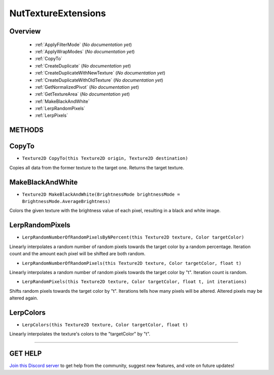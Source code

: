 ====================
NutTextureExtensions
====================

Overview
--------

    * :ref:`ApplyFilterMode` (*No documentation yet*)
    * :ref:`ApplyWrapModes` (*No documentation yet*)
    * :ref:`CopyTo`
    * :ref:`CreateDuplicate` (*No documentation yet*)
    * :ref:`CreateDuplicateWithNewTexture` (*No documentation yet*)
    * :ref:`CreateDuplicateWithOldTexture` (*No documentation yet*)
    * :ref:`GetNormalizedPivot` (*No documentation yet*)
    * :ref:`GetTextureArea` (*No documentation yet*)
    * :ref:`MakeBlackAndWhite`
    * :ref:`LerpRandomPixels`
    * :ref:`LerpPixels`

**METHODS**
-----------

CopyTo
------

* ``Texture2D CopyTo(this Texture2D origin, Texture2D destination)``

Copies all data from the former texture to the target one. Returns the target texture.

.. code-block:: csharp
    :linenos:

    using NutTools;
    using UnityEngine;

    public class MyClass : MonoBehaviour
    {
        public Texture2D origin;

        void MyMethod()
        {
            Texture2D destination = new Texture2D(origin.width, origin.height);
            origin.CopyTo(destination);
        }
    }

MakeBlackAndWhite
-----------------

* ``Texture2D MakeBlackAndWhite(BrightnessMode brightnessMode = BrightnessMode.AverageBrightness)``

Colors the given texture with the brightness value of each pixel, resulting in a black and white image.

.. code-block:: csharp
    :linenos:

    using NutTools;
    using UnityEngine;

    public class MyClass : MonoBehaviour
    {
        public Texture2D origin;

        void MyMethod()
        {
            Texture2D destination = new Texture2D(origin.width, origin.height);
            origin.CopyTo(destination);
                  .MakeBlackAndWhite();
        }
    }

LerpRandomPixels
----------------

* ``LerpRandomNumberOfRandomPixelsByNPercent(this Texture2D texture, Color targetColor)``

Linearly interpolates a random number of random pixels towards the target color by a random percentage.
Iteration count and the amount each pixel will be shifted are both random.

* ``LerpRandomNumberOfRandomPixels(this Texture2D texture, Color targetColor, float t)``

Linearly interpolates a random number of random pixels towards the target color by "t".
Iteration count is random.

* ``LerpRandomPixels(this Texture2D texture, Color targetColor, float t, int iterations)``

Shifts random pixels towards the target color by "t". Iterations tells how many pixels will be altered. Altered pixels may be altered again.

.. code-block:: csharp
    :linenos:

    using NutTools;
    using UnityEngine;

    public class MyClass : MonoBehaviour
    {
        public Texture2D origin;

        void MyMethod()
        {
            Texture2D destination = new Texture2D(origin.width, origin.height);
            origin.CopyTo(destination);
                  .LerpRandomPixels(Color.white, .5f, 10000);
        }
    }

LerpColors
----------

* ``LerpColors(this Texture2D texture, Color targetColor, float t)``

Linearly interpolates the texture's colors to the "targetColor" by "t".

.. code-block:: csharp
    :linenos:

    using NutTools;
    using UnityEngine;

    public class MyClass : MonoBehaviour
    {
        public Texture2D origin;

        void MyMethod()
        {
            Texture2D destination = new Texture2D(origin.width, origin.height);
            origin.CopyTo(destination);
                  .LerpColors(Color.white, .5f, 10000);
        }
    }

****

**GET HELP**
------------

`Join this Discord server <https://discord.gg/CvG3p7Q>`_ to get help from the community, suggest new features, and vote on future updates!

.. seealso::
    
    * :ref:`Array and List Extensions <array-and-list>`
    * :ref:`GameObject and Component Extensions <gameobject-and-component>`
    * :ref:`ParticleSystem Extensions <particlesystem>`
    * :ref:`Physics Extensions <physics>`
    * :ref:`Value Extensions <value>`